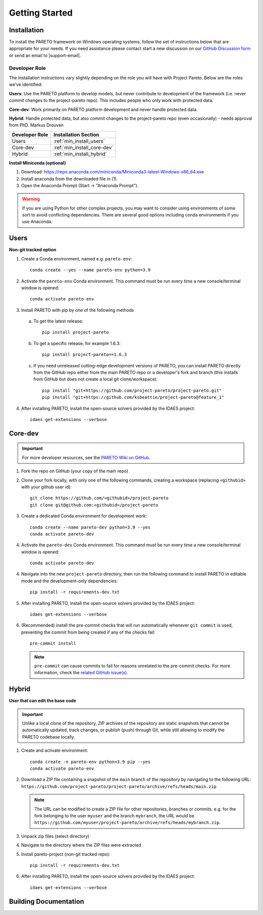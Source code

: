 Getting Started
===============

.. _PARETO Installation:

Installation
------------

To install the PARETO framework on Windows operating systems, follow the set of instructions below
that are appropriate for your needs. If you need assistance please contact start a new discussion on
our `GitHub Discussion form <https://github.com/project-pareto/project-pareto/discussions>`_ or send
an email to |support-email|.

Developer Role
^^^^^^^^^^^^^^

The installation instructions vary slightly depending on the role you will have with Project Pareto.
Below are the roles we've identified:

**Users**: Use the PARETO platform to develop models, but never contribute to
development of the framework (i.e. never commit changes to the project-pareto
repo). This includes people who only work with protected data.

**Core-dev**: Work primarily on PARETO platform development and never handle
protected data.

**Hybrid**: Handle protected data, but also commit changes to the project-pareto
repo (even occasionally) - needs approval from PhD. Markus Drouven

+------------------+-----------------------------+
| Developer Role   | Installation Section        |
+==================+=============================+
| Users            | :ref:`min_install_users`    |
+------------------+-----------------------------+
| Core-dev         | :ref:`min_install_core-dev` |
+------------------+-----------------------------+
| Hybrid           | :ref:`min_install_hybrid`   |
+------------------+-----------------------------+

**Install Miniconda (optional)**

1. Download: https://repo.anaconda.com/miniconda/Miniconda3-latest-Windows-x86_64.exe
2. Install anaconda from the downloaded file in (1).
3. Open the Anaconda Prompt (Start -> "Anaconda Prompt").

.. warning:: If you are using Python for other complex projects, you may want to
            consider using environments of some sort to avoid conflicting
            dependencies.  There are several good options including conda
            environments if you use Anaconda.

.. _min_install_users:

Users
-----
**Non-git tracked option**

1. Create a Conda environment, named e.g. ``pareto-env``::

    conda create --yes --name pareto-env python=3.9

2. Activate the ``pareto-env`` Conda environment. This command must be run every time a new console/terminal window is opened::

    conda activate pareto-env

3. Install PARETO with pip by one of the following methods

  a. To get the latest release::

      pip install project-pareto

  b. To get a specific release, for example 1.6.3::

      pip install project-pareto==1.6.3

  c. If you need unreleased cutting-edge development versions of PARETO, you
     can install PARETO directly from the GitHub repo either from the main
     PARETO repo or a developer's fork and branch (this installs from GitHub
     but does not create a local git clone/workspace)::

      pip install "git+https://github.com/project-pareto/project-pareto.git"
      pip install "git+https://github.com/ksbeattie/project-pareto@feature_1"

4. After installing PARETO, install the open-source solvers provided by the IDAES project::

    idaes get-extensions --verbose

.. _min_install_core-dev:

Core-dev
--------

.. important:: For more developer resources, see the `PARETO Wiki on GitHub <https://github.com/project-pareto/project-pareto/wiki>`_.

1. Fork the repo on GitHub (your copy of the main repo)

2. Clone your fork locally, with only one of the following commands, creating a
   workspace (replacing ``<githubid>`` with your github user id)::

    git clone https://github.com/<githubid>/project-pareto
    git clone git@github.com:<githubid>/project-pareto

3. Create a dedicated Conda environment for development work::

    conda create --name pareto-dev python=3.9 --yes
    conda activate pareto-dev

4. Activate the ``pareto-dev`` Conda environment. This command must be run every time a new console/terminal window is opened::

    conda activate pareto-dev

4. Navigate into the new ``project-pareto`` directory, then run the following command to install 
   PARETO in editable mode and the development-only dependencies::

    pip install -r requirements-dev.txt

5. After installing PARETO, install the open-source solvers provided by the IDAES project::

    idaes get-extensions --verbose

6. (Recommended) install the pre-commit checks that will run automatically whenever ``git commit`` is used, preventing the commit from being created if any of the checks fail::

    pre-commit install

   .. note:: ``pre-commit`` can cause commits to fail for reasons unrelated to the pre-commit checks. For more information, check the `related GitHub issue(s) <https://github.com/project-pareto/project-pareto/issues?q=is%3Aissue+is%3Aopen+label%3Apre-commit>`_.

.. _min_install_hybrid:

Hybrid
------

**User that can edit the base code**

.. important::
    Unlike a local clone of the repository, ZIP archives of the repository are static snapshots that cannot be automatically updated, track changes, or publish (push) through Git, while still allowing to modify the PARETO codebase locally.

1. Create and activate environment::

    conda create -n pareto-env python=3.9 pip --yes
    conda activate pareto-env

2. Download a ZIP file containing a snapshot of the ``main`` branch of the repository by navigating to the following URL: ``https://github.com/project-pareto/project-pareto/archive/refs/heads/main.zip``

   .. note::
    The URL can be modified to create a ZIP file for other repositories, branches or commits. e.g. for the fork belonging to the user ``myuser`` and the branch ``mybranch``, the URL would be ``https://github.com/myuser/project-pareto/archive/refs/heads/mybranch.zip``.

3. Unpack zip files (select directory)

4. Navigate to the directory where the ZIP files were extracted

5. Install pareto-project (non-git tracked repo)::

    pip install -r requirements-dev.txt

6. After installing PARETO, install the open-source solvers provided by the IDAES project::

    idaes get-extensions --verbose

Building Documentation
----------------------
